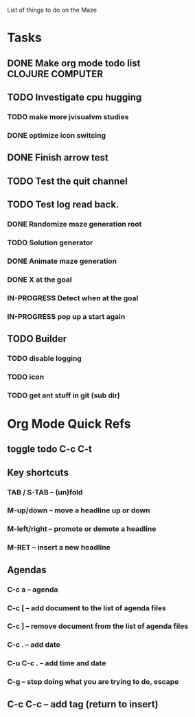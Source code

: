 List of things to do on the Maze
#+TODO: TODO IN-PROGRESS WAITING DONE
#+TAGS: { @OFFICE(o) @HOME(h) } COMPUTER(c) PHONE(p) READING(r)

* Tasks
** DONE Make org mode todo list                            :CLOJURE:COMPUTER:
   CLOSED: <2013-08-07 Wed>
** TODO Investigate cpu hugging
   SCHEDULED: <2013-08-08 Thu>
*** TODO make more jvisualvm  studies
*** DONE optimize icon switcing

** DONE Finish arrow test
** TODO Test the quit channel

** TODO Test log read back.
*** DONE Randomize maze generation root
*** TODO Solution generator
*** DONE Animate maze generation
*** DONE X at the goal
*** IN-PROGRESS Detect when at the goal
*** IN-PROGRESS pop up a start again

** TODO Builder
*** TODO disable logging
*** TODO icon
*** TODO get ant stuff in git (sub dir)



* Org Mode Quick Refs
** toggle todo C-c C-t
** Key shortcuts
*** TAB / S-TAB – (un)fold
*** M-up/down – move a headline up or down
*** M-left/right – promote or demote a headline
*** M-RET – insert a new headline

** Agendas
*** C-c a – agenda
*** C-c [ – add document to the list of agenda files
*** C-c ] – remove document from the list of agenda files
*** C-c . – add date
*** C-u C-c . – add time and date
*** C-g – stop doing what you are trying to do, escape

** C-c C-c – add tag (return to insert)
